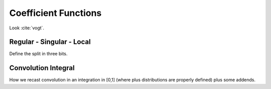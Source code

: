 Coefficient Functions
=====================

Look :cite:`vogt`.

Regular - Singular - Local
--------------------------
Define the split in three bits.

Convolution Integral
--------------------
How we recast convolution in an integration in [0,1] (where plus distributions
are properly defined) plus some addends.

